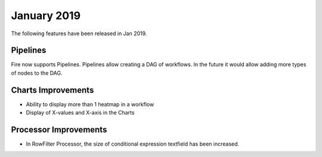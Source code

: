 January 2019
=============

The following features have been released in Jan 2019.

Pipelines
---------

Fire now supports Pipelines. Pipelines allow creating a DAG of workflows. In the future it would allow adding more types of nodes to the DAG.

Charts Improvements
-------------------

* Ability to display more than 1 heatmap in a workflow
* Display of X-values and X-axis in the Charts

Processor Improvements
------------------

* In RowFilter Processor, the size of conditional expression textfield has been increased.
